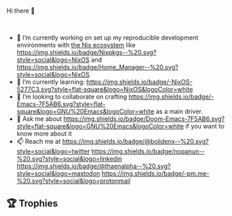 #+author: thaenalpha
**** Hi there 👋
#+html: <a href="https://github.com/anuraghazra/github-readme-stats"><img src="https://github-readme-stats.vercel.app/api/top-langs/?username=thaenalpha&layout=compact&langs_count=10" align="right" /></a><br />
- 🔭 I’m currently working on set up my reproducible development
  environments with [[https://nixos.org][the Nix ecosystem]] like [[https://github.com/NixOS/nixpkgs][https://img.shields.io/badge/Nixpkgs--%20.svg?style=social&logo=NixOS]] and [[https://github.com/nix-community/home-manager][https://img.shields.io/badge/Home_Manager--%20.svg?style=social&logo=NixOS]]
- 🌱 I’m currently learning: [[https://nixos.org][https://img.shields.io/badge/-NixOS-5277C3.svg?style=flat-square&logo=NixOS&logoColor=white]]
- 👯 I’m looking to collaborate on crafting [[https://www.gnu.org/software/emacs/emacs.html][https://img.shields.io/badge/-Emacs-7F5AB6.svg?style=flat-square&logo=GNU%20Emacs&logoColor=white]] as a main driver.
- 💬 Ask me about [[https://github.com/doomemacs/doomemacs][https://img.shields.io/badge/Doom-Emacs-7F5AB6.svg?style=flat-square&logo=GNU%20Emacs&logoColor=white]] if you want to know more about it
- 📫 Reach me at [[https://twitter.com/bolidenx][https://img.shields.io/badge/@bolidenx--%20.svg?style=social&logo=twitter]] [[https://www.linkedin.com/in/nopanun][https://img.shields.io/badge/nopanun--%20.svg?style=social&logo=linkedin]] [[https://mstdn.io/@thaenalpha][https://img.shields.io/badge/@thaenalpha--%20.svg?style=social&logo=mastodon]] [[mailto:nopanun@pm.me][https://img.shields.io/badge/-pm.me-%20.svg?style=social&logo=protonmail]]
# - 🔭 I’m currently working on a bot that can help you find the best place to eat in your area.
# - 🤔 I’m looking for help with designing a new feature for my bot.
# - 😄 Pronouns: ...
# - ⚡ Fun fact: ...
# /NOTE: Top Languages does not indicate my skill level or anything like
# that; it's a GitHub metric to determine which languages have the most
# code on GitHub./

#+html: <div><a href="https://github.com/thaenalpha"><img src="https://github-readme-stats.vercel.app/api?username=thaenalpha&count_private=true&include_all_commits=true&show_icons=true&hide_title=true" /></a> <a href="http://ultravioletbat.deviantart.com/art/Yay-Evil-111710573"><img src="https://raw.githubusercontent.com/thaenalpha/doom-emacs/screenshots/cacochan.png" align="right" /></a></div>

** 🏆 Trophies
#+html: <p align="center"><a href="https://github.com/ryo-ma/github-profile-trophy"><img width=800 src="https://github-profile-trophy.vercel.app/?username=thaenalpha&theme=buddhism&column=-1&no-frame=true" /></a></p>
